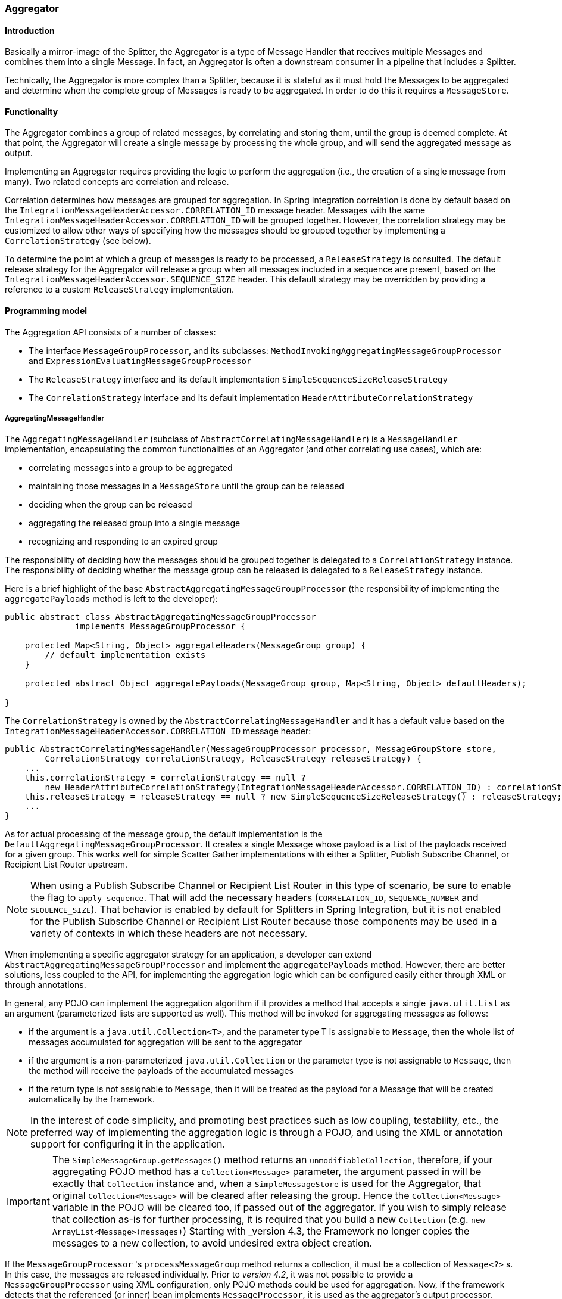 [[aggregator]]
=== Aggregator

[[aggregator-introduction]]
==== Introduction

Basically a mirror-image of the Splitter, the Aggregator is a type of Message Handler that receives multiple Messages and combines them into a single Message.
In fact, an Aggregator is often a downstream consumer in a pipeline that includes a Splitter.

Technically, the Aggregator is more complex than a Splitter, because it is stateful as it must hold the Messages to be aggregated and determine when the complete group of Messages is ready to be aggregated.
In order to do this it requires a `MessageStore`.

[[aggregator-functionality]]
==== Functionality

The Aggregator combines a group of related messages, by correlating and storing them, until the group is deemed complete.
At that point, the Aggregator will create a single message by processing the whole group, and will send the aggregated message as output.

Implementing an Aggregator requires providing the logic to perform the aggregation (i.e., the creation of a single message from many).
Two related concepts are correlation and release.

Correlation determines how messages are grouped for aggregation.
In Spring Integration correlation is done by default based on the `IntegrationMessageHeaderAccessor.CORRELATION_ID` message header.
Messages with the same `IntegrationMessageHeaderAccessor.CORRELATION_ID` will be grouped together.
However, the correlation strategy may be customized to allow other ways of specifying how the messages should be grouped together by implementing a `CorrelationStrategy` (see below).

To determine the point at which a group of messages is ready to be processed, a `ReleaseStrategy` is consulted.
The default release strategy for the Aggregator will release a group when all messages included in a sequence are present, based on the `IntegrationMessageHeaderAccessor.SEQUENCE_SIZE` header.
This default strategy may be overridden by providing a reference to a custom `ReleaseStrategy` implementation.

[[aggregator-api]]
==== Programming model

The Aggregation API consists of a number of classes:

* The interface `MessageGroupProcessor`, and its subclasses: `MethodInvokingAggregatingMessageGroupProcessor` and `ExpressionEvaluatingMessageGroupProcessor`

* The `ReleaseStrategy` interface and its default implementation `SimpleSequenceSizeReleaseStrategy`

* The `CorrelationStrategy` interface and its default implementation `HeaderAttributeCorrelationStrategy`



===== AggregatingMessageHandler

The `AggregatingMessageHandler` (subclass of `AbstractCorrelatingMessageHandler`) is a `MessageHandler` implementation, encapsulating the common functionalities of an Aggregator (and other correlating use cases), which are:

* correlating messages into a group to be aggregated

* maintaining those messages in a `MessageStore` until the group can be released

* deciding when the group can be released

* aggregating the released group into a single message

* recognizing and responding to an expired group



The responsibility of deciding how the messages should be grouped together is delegated to a `CorrelationStrategy` instance.
The responsibility of deciding whether the message group can be released is delegated to a `ReleaseStrategy` instance.

Here is a brief highlight of the base `AbstractAggregatingMessageGroupProcessor` (the responsibility of implementing the `aggregatePayloads` method is left to the developer):

[source,java]
----
public abstract class AbstractAggregatingMessageGroupProcessor
              implements MessageGroupProcessor {

    protected Map<String, Object> aggregateHeaders(MessageGroup group) {
        // default implementation exists
    }

    protected abstract Object aggregatePayloads(MessageGroup group, Map<String, Object> defaultHeaders);

}
----

The `CorrelationStrategy` is owned by the `AbstractCorrelatingMessageHandler` and it has a default value based on the `IntegrationMessageHeaderAccessor.CORRELATION_ID` message header:

[source,java]
----
public AbstractCorrelatingMessageHandler(MessageGroupProcessor processor, MessageGroupStore store,
        CorrelationStrategy correlationStrategy, ReleaseStrategy releaseStrategy) {
    ...
    this.correlationStrategy = correlationStrategy == null ?
        new HeaderAttributeCorrelationStrategy(IntegrationMessageHeaderAccessor.CORRELATION_ID) : correlationStrategy;
    this.releaseStrategy = releaseStrategy == null ? new SimpleSequenceSizeReleaseStrategy() : releaseStrategy;
    ...
}
----

As for actual processing of the message group, the default implementation is the `DefaultAggregatingMessageGroupProcessor`.
It creates a single Message whose payload is a List of the payloads received for a given group.
This works well for simple Scatter Gather implementations with either a Splitter, Publish Subscribe Channel, or Recipient List Router upstream.

NOTE: When using a Publish Subscribe Channel or Recipient List Router in this type of scenario, be sure to enable the flag to `apply-sequence`.
That will add the necessary headers (`CORRELATION_ID`, `SEQUENCE_NUMBER` and `SEQUENCE_SIZE`).
That behavior is enabled by default for Splitters in Spring Integration, but it is not enabled for the Publish Subscribe Channel or Recipient List Router because those components may be used in a variety of contexts in which these headers are not necessary.

When implementing a specific aggregator strategy for an application, a developer can extend `AbstractAggregatingMessageGroupProcessor` and implement the `aggregatePayloads` method.
However, there are better solutions, less coupled to the API, for implementing the aggregation logic which can be configured easily either through XML or through annotations.

In general, any POJO can implement the aggregation algorithm if it provides a method that accepts a single `java.util.List` as an argument (parameterized lists are supported as well).
This method will be invoked for aggregating messages as follows:

* if the argument is a `java.util.Collection<T>`, and the parameter type T is assignable to `Message`,
then the whole list of messages accumulated for aggregation will be sent to the aggregator

* if the argument is a non-parameterized `java.util.Collection` or the parameter type is not assignable to `Message`,
then the method will receive the payloads of the accumulated messages

* if the return type is not assignable to `Message`, then it will be treated as the payload for a Message that will be created automatically by the framework.



NOTE: In the interest of code simplicity, and promoting best practices such as low coupling, testability, etc., the preferred way of implementing the aggregation logic is through a POJO, and using the XML or annotation support for configuring it in the application.

[[agg-message-collection]]
IMPORTANT: The `SimpleMessageGroup.getMessages()` method returns an `unmodifiableCollection`, therefore,
if your aggregating POJO method has a `Collection<Message>` parameter, the argument passed in will be exactly that
`Collection` instance and, when a `SimpleMessageStore` is used for the Aggregator,
that original `Collection<Message>` will be cleared after releasing the group.
Hence the `Collection<Message>` variable in the POJO will be cleared too, if passed out of the aggregator.
If you wish to simply release that collection as-is for further processing,
it is required that you build a new `Collection` (e.g. `new ArrayList<Message>(messages)`)
Starting with _version 4.3, the Framework no longer copies the messages to a new collection, to avoid undesired extra
object creation.


If the `MessageGroupProcessor` 's `processMessageGroup` method returns a collection, it must be a collection of
`Message<?>` s.
In this case, the messages are released individually.
Prior to _version 4.2_, it was not possible to provide a `MessageGroupProcessor` using XML configuration, only POJO
methods could be used for aggregation.
Now, if the framework detects that the referenced (or inner) bean implements `MessageProcessor`, it is used as the
aggregator's output processor.

If you wish to release a collection of objects from a custom `MessageGroupProcessor` as the payload of a message, your
class should extend `AbstractAggregatingMessageGroupProcessor` and implement `aggregatePayloads()`.

Also, since _version 4.2_, a `SimpleMessageGroupProcessor` is provided; which simply returns the collection of
messages from the group, which, as indicated above, causes the released messages to be sent individually.

This allows the aggregator to work as a message barrier where arriving messages are held until the release strategy
fires, and the group is released, as a sequence of individual messages.

===== ReleaseStrategy

The `ReleaseStrategy` interface is defined as follows:

[source,java]
----
public interface ReleaseStrategy {

  boolean canRelease(MessageGroup group);

}
----

In general, any POJO can implement the completion decision logic if it provides a method that accepts a single `java.util.List` as an argument (parameterized lists are supported as well), and returns a boolean value.
This method will be invoked after the arrival of each new message, to decide whether the group is complete or not, as follows:

* if the argument is a `java.util.List<T>`, and the parameter type T is assignable to `Message`, then the whole list of messages accumulated in the group will be sent to the method

* if the argument is a non-parametrized `java.util.List` or the parameter type is not assignable to `Message`, then the method will receive the payloads of the accumulated messages

* the method must return true if the message group is ready for aggregation, and false otherwise.

For example:

[source,java]
----
public class MyReleaseStrategy {

    @ReleaseStrategy
    public boolean canMessagesBeReleased(List<Message<?>>) {...}
}
----

[source,java]
----
public class MyReleaseStrategy {

    @ReleaseStrategy
    public boolean canMessagesBeReleased(List<String>) {...}
}
----

As you can see based on the above signatures, the POJO-based Release Strategy will be passed a `Collection` of not-yet-released Messages (if you need access to the whole `Message`) or a `Collection` of payload objects (if the type parameter is anything other than `Message`).
Typically this would satisfy the majority of use cases.
However if, for some reason, you need to access the full `MessageGroup` then you should simply provide an implementation of the `ReleaseStrategy` interface.

[WARNING]
=====
When handling potentially large groups, it is important to understand how these methods are invoked because the release strategy may be invoked multiple times before the group is released.
The most efficient is an implementation of `ReleaseStrategy` because the aggregator can invoke it directly.
The second most efficient is a POJO method with a `Collection<Message<?>>` parameter type.
The least efficient is a POJO method with a `Collection<Foo>` type - the framework has to copy the payloads from the messages in the group into a new collection (and possibly attempt conversion on the payloads to `Foo`) every time the release strategy is called.
`Collection<?>` avoids the conversion but still requires creating the new `Collection`.

*For these reasons, for large groups, it is recommended that you implement `ReleaseStrategy`.*
=====

When the group is released for aggregation, all its not-yet-released messages are processed and removed from the group.
If the group is also complete (i.e.
if all messages from a sequence have arrived or if there is no sequence defined), then the group is marked as complete.
Any new messages for this group will be sent to the discard channel (if defined).
Setting `expire-groups-upon-completion` to `true` (default is `false`) removes the entire group and any new messages, with the same correlation id as the removed group, will form a new group.
Partial sequences can be released by using a `MessageGroupStoreReaper` together with `send-partial-result-on-expiry` being set to `true`.

IMPORTANT: To facilitate discarding of late-arriving messages, the aggregator must maintain state about the group after it has been released.
This can eventually cause out of memory conditions.
To avoid such situations, you should consider configuring a `MessageGroupStoreReaper` to remove the group metadata; the expiry parameters should be set to expire groups after it is not expected that late messages will arrive.
For information about configuring a reaper, see <<reaper>>.

Spring Integration provides an out-of-the box implementation for `ReleaseStrategy`, the `SimpleSequenceSizeReleaseStrategy`.
This implementation consults the `SEQUENCE_NUMBER` and `SEQUENCE_SIZE` headers of each arriving message to decide when a message group is complete and ready to be aggregated.
As shown above, it is also the default strategy.

NOTE: Before _version 5.0_, the default release strategy was `SequenceSizeReleaseStrategy` which does not perform well with large groups.
With that strategy, duplicate sequence numbers are detected and rejected; this operation can be expensive.

If you are aggregating large groups, you don't need to release partial groups, and you don't need to detect/reject duplicate sequences, consider using the `SimpleSequenceSizeReleaseStrategy` instead - it is much more efficient for these use cases, and is the default since _version 5.0_ when partial group release is not specified.

===== Aggregating Large Groups

The 4.3 release changed the default `Collection` for messages in a `SimpleMessageGroup` to `HashSet` (it was previously a `BlockingQueue`).
This was expensive when removing individual messages from large groups (an O(n) linear scan was required).
Although the hash set is generally much faster for removing, it can be expensive for large messages because the hash has to be calculated (on both inserts and removes).
If you have messages that are expensive to hash, consider using some other collection type.
As discussed in <<message-group-factory>>, a `SimpleMessageGroupFactory` is provided so you can select the `Collection` that best suits your needs.
You can also provide your own factory implementation to create some other `Collection<Message<?>>`.

Here is an example of how to configure an aggregator with the previous implementation and a `SimpleSequenceSizeReleaseStrategy`.

[source, xml]
----
<int:aggregator input-channel="aggregate"
    output-channel="out" message-store="store" release-strategy="releaser" />

<bean id="store" class="org.springframework.integration.store.SimpleMessageStore">
    <property name="messageGroupFactory">
        <bean class="org.springframework.integration.store.SimpleMessageGroupFactory">
            <constructor-arg value="BLOCKING_QUEUE"/>
        </bean>
    </property>
</bean>

<bean id="releaser" class="SimpleSequenceSizeReleaseStrategy" />
----

===== CorrelationStrategy

The `CorrelationStrategy` interface is defined as follows:

[source,java]
----
public interface CorrelationStrategy {

  Object getCorrelationKey(Message<?> message);

}
----

The method returns an Object which represents the correlation key used for associating the message with a message group.
The key must satisfy the criteria used for a key in a Map with respect to the implementation of `equals()` and `hashCode()`.

In general, any POJO can implement the correlation logic, and the rules for mapping a message to a method's argument (or arguments) are the same as for a `ServiceActivator` (including support for @Header annotations).
The method must return a value, and the value must not be `null`.

Spring Integration provides an out-of-the box implementation for `CorrelationStrategy`, the `HeaderAttributeCorrelationStrategy`.
This implementation returns the value of one of the message headers (whose name is specified by a constructor argument) as the correlation key.
By default, the correlation strategy is a `HeaderAttributeCorrelationStrategy` returning the value of the `CORRELATION_ID` header attribute.
If you have a custom header name you would like to use for correlation, then simply configure that on an instance of `HeaderAttributeCorrelationStrategy` and provide that as a reference for the Aggregator's correlation-strategy.

===== LockRegistry

Changes to groups are thread safe; a `LockRegistry` is used to obtain a lock for the resolved correlation id.
A `DefaultLockRegistry` is used by default (in-memory).
For synchronizing updates across servers, where a shared `MessageGroupStore` is being used, a shared lock registry
must be configured.
See <<aggregator-config>> below for more information.

[[aggregator-config]]
==== Configuring an Aggregator

See <<java-dsl-aggregators>> for configuring an Aggregator in Java DSL.

[[aggregator-xml]]
===== Configuring an Aggregator with XML

Spring Integration supports the configuration of an aggregator via XML through the `<aggregator/>` element.
Below you can see an example of an aggregator.

[source,xml]
----
<channel id="inputChannel"/>

<int:aggregator id="myAggregator"  <1>
        auto-startup="true"  <2>
        input-channel="inputChannel"  <3>
        output-channel="outputChannel"  <4>
        discard-channel="throwAwayChannel"  <5>
        message-store="persistentMessageStore"  <6>
        order="1"  <7>
        send-partial-result-on-expiry="false"  <8>
        send-timeout="1000"  <9>

        correlation-strategy="correlationStrategyBean"  <10>
        correlation-strategy-method="correlate"  <11>
        correlation-strategy-expression="headers['foo']"  <12>

        ref="aggregatorBean"  <13>
        method="aggregate"  <14>

        release-strategy="releaseStrategyBean"  <15>
        release-strategy-method="release"  <16>
        release-strategy-expression="size() == 5"  <17>

        expire-groups-upon-completion="false"  <18>
        empty-group-min-timeout="60000"  <19>

        lock-registry="lockRegistry"  <20>

        group-timeout="60000"  <21>
        group-timeout-expression="size() ge 2 ? 100 : -1"  <22>
        expire-groups-upon-timeout="true"  <23>

        scheduler="taskScheduler" >  <24>
            <expire-transactional/>  <25>
            <expire-advice-chain/>  <26>
</aggregator>

<int:channel id="outputChannel"/>

<int:channel id="throwAwayChannel"/>

<bean id="persistentMessageStore" class="org.springframework.integration.jdbc.store.JdbcMessageStore">
    <constructor-arg ref="dataSource"/>
</bean>

<bean id="aggregatorBean" class="sample.PojoAggregator"/>

<bean id="releaseStrategyBean" class="sample.PojoReleaseStrategy"/>

<bean id="correlationStrategyBean" class="sample.PojoCorrelationStrategy"/>
----

<1> The id of the aggregator is _Optional_.



<2> Lifecycle attribute signaling if aggregator should be started during Application Context startup.
_Optional (default is 'true')_.



<3> The channel from which where aggregator will receive messages.
_Required_.



<4> The channel to which the aggregator will send the aggregation results.
_Optional (because incoming messages can specify a reply channel themselves via 'replyChannel' Message Header)_.



<5> The channel to which the aggregator will send the messages that timed out (if `send-partial-result-on-expiry` is _false_).
_Optional_.



<6> A reference to a `MessageGroupStore` used to store groups of messages under their correlation key until they are complete.
_Optional_, by default a volatile in-memory store.



<7> Order of this aggregator when more than one handle is subscribed to the same DirectChannel (use for load balancing purposes).
_Optional_.



<8> Indicates that expired messages should be aggregated and sent to the 'output-channel' or 'replyChannel' once their containing `MessageGroup` is expired (see `MessageGroupStore.expireMessageGroups(long)`).
One way of expiring `MessageGroup` s is by configuring a `MessageGroupStoreReaper`.
However `MessageGroup` s can alternatively be expired by simply calling `MessageGroupStore.expireMessageGroups(timeout)`.
That could be accomplished via a Control Bus operation or by simply invoking that method if you have a reference to the `MessageGroupStore` instance.
Otherwise by itself this attribute has no behavior.
It only serves as an indicator of what to do (discard or send to the output/reply channel) with Messages that are still in the `MessageGroup` that is about to be expired.
_Optional_.
_Default - false_.
*NOTE:* This attribute is more properly `send-partial-result-on-timeout` because the group may not actually expire if
`expire-groups-upon-timeout` is set to `false`.



<9> The timeout interval to wait when sending a reply `Message` to the `output-channel` or `discard-channel`.
Defaults to `-1` - blocking indefinitely.
It is applied only if the output channel has some 'sending' limitations, e.g.
`QueueChannel` with a fixed 'capacity'.
In this case a `MessageDeliveryException` is thrown.
The `send-timeout` is ignored in case of `AbstractSubscribableChannel` implementations.
In case of `group-timeout(-expression)` the `MessageDeliveryException` from the scheduled expire task leads this task to be rescheduled.
_Optional_.



<10> A reference to a bean that implements the message correlation (grouping) algorithm.
The bean can be an implementation of the `CorrelationStrategy` interface or a POJO.
In the latter case the correlation-strategy-method attribute must be defined as well.
_Optional (by default, the aggregator will use the `IntegrationMessageHeaderAccessor.CORRELATION_ID` header)_.



<11> A method defined on the bean referenced by `correlation-strategy`, that implements the correlation decision algorithm.
_Optional, with restrictions (requires `correlation-strategy` to be present)._



<12> A SpEL expression representing the correlation strategy.
Example: `"headers['foo']"`.
Only one of `correlation-strategy` or `correlation-strategy-expression` is allowed.



<13> A reference to a bean defined in the application context.
The bean must implement the aggregation logic as described above.
_Optional (by default the list of aggregated Messages will become a payload of the output message)._


<14> A method defined on the bean referenced by `ref`, that implements the message aggregation algorithm.
_Optional, depends on `ref` attribute being defined._



<15> A reference to a bean that implements the release strategy.
The bean can be an implementation of the `ReleaseStrategy` interface or a POJO.
In the latter case the release-strategy-method attribute must be defined as well.
_Optional (by default, the aggregator will use the `IntegrationMessageHeaderAccessor.SEQUENCE_SIZE` header attribute)_.



<16> A method defined on the bean referenced by `release-strategy`, that implements the completion decision algorithm.
_Optional, with restrictions (requires `release-strategy` to be present)._



<17> A SpEL expression representing the release strategy; the root object for the expression is a `MessageGroup`.
Example: `"size() == 5"`.
Only one of `release-strategy` or `release-strategy-expression` is allowed.



<18> When set to true (default false), completed groups are removed from the message store, allowing subsequent messages with the same correlation to form a new group.
The default behavior is to send messages with the same correlation as a completed group to the _discard-channel_.



<19> Only applies if a `MessageGroupStoreReaper` is configured for the `<aggregator>`'s `MessageStore`.
By default, when a `MessageGroupStoreReaper` is configured to expire partial groups, empty groups are also removed.
Empty groups exist after a group is released normally.
This is to enable the detection and discarding of late-arriving messages.
If you wish to expire empty groups on a longer schedule than expiring partial groups, set this property.
Empty groups will then not be removed from the `MessageStore` until they have not been modified for at least this number of milliseconds.
Note that the actual time to expire an empty group will also be affected by the reaper's _timeout_ property and it could be as much as this value plus the timeout.



<20> A reference to a `org.springframework.integration.util.LockRegistry` bean; used to obtain a `Lock` based on the `groupId` for concurrent operations on the `MessageGroup`.
By default, an internal `DefaultLockRegistry` is used.
Use of a distributed `LockRegistry`, such as the `ZookeeperLockRegistry`, ensures only one instance of the aggregator will operate on a group concurrently.
See <<redis-lock-registry>>, <<gemfire-lock-registry>>, <<zk-lock-registry>> for more information.



<21> A timeout in milliseconds to force the `MessageGroup` complete, when the `ReleaseStrategy` doesn't _release_ the group when the current Message arrives.
This attribute provides a built-in _Time-base Release Strategy_ for the aggregator, when there is a need to emit a partial result (or discard the group), if a new Message does not arrive for the `MessageGroup` within the timeout.
When a new Message arrives at the aggregator, any existing `ScheduledFuture<?>` for its `MessageGroup` is canceled.
If the `ReleaseStrategy` returns `false` (don't release) and the `groupTimeout > 0` a new task will be scheduled to expire the group.
Setting this attribute to zero is not advised because it will effectively disable the aggregator because every message group will be immediately completed.
It is possible, however to conditionally set it to zero using an expression; see `group-timeout-expression` for information.
The action taken during the completion depends on the `ReleaseStrategy` and the `send-partial-group-on-expiry` attribute.
See <<agg-and-group-to>> for more information.
Mutually exclusive with 'group-timeout-expression' attribute.


<22> The SpEL expression that evaluates to a `groupTimeout` with the `MessageGroup` as the `#root` evaluation context object.
Used for scheduling the `MessageGroup` to be forced complete.
If the expression evaluates to null or `< 0`, the completion is not scheduled.
If it evaluates to zero, the group is completed immediately on the current thread.
In effect, this provides a dynamic `group-timeout` property.
See `group-timeout` for more information.
Mutually exclusive with 'group-timeout' attribute.


<23> When a group is completed due to a timeout (or by a `MessageGroupStoreReaper`), the group is expired (completely removed) by default.
Late arriving messages will start a new group.
Set this to `false` to complete the group but have its metadata remain so that late arriving messages will be discarded.
Empty groups can be expired later using a `MessageGroupStoreReaper` together with the `empty-group-min-timeout` attribute.
Default: 'true'.


<24> A `TaskScheduler` bean reference to schedule the `MessageGroup` to be forced complete if no new message arrives for the `MessageGroup` within the `groupTimeout`.
If not provided, the default scheduler `taskScheduler`, registered in the `ApplicationContext` (`ThreadPoolTaskScheduler`) will be used.
This attribute does not apply if `group-timeout` or `group-timeout-expression` is not specified.


<25> Since _version 4.1_.
Allows a transaction to be started for the `forceComplete` operation.
It is initiated from a `group-timeout(-expression)` or by a `MessageGroupStoreReaper` and is not applied to the normal `add/release/discard` operations.
Only this sub-element or `<expire-advice-chain/>` is allowed.


<26> Since _version 4.1_.
Allows the configuration of any `Advice` for the `forceComplete` operation.
It is initiated from a `group-timeout(-expression)` or by a `MessageGroupStoreReaper` and is not applied to the normal `add/release/discard` operations.
Only this sub-element or `<expire-transactional/>` is allowed.
A transaction `Advice` can also be configured here using the Spring `tx` namespace.



[IMPORTANT]
.Expiring Groups
=====
There are two attributes related to expiring (completely removing) groups.
When a group is expired, there is no record of it and if a new message arrives with the same correlation, a new group is started.
When a group is completed (without expiry), the empty group remains and late arriving messages are discarded.
Empty groups can be removed later using a `MessageGroupStoreReaper` in combination with the `empty-group-min-timeout` attribute.

`expire-groups-upon-completion` relates to "normal" completion - when the `ReleaseStrategy` releases the group.
This defaults to `false`.

If a group is not completed normally, but is released or discarded because of a timeout, the group is normally expired.
Since _version 4.1_, you can now control this behavior using `expire-groups-upon-timeout`; this defaults to `true` for backwards compatibility.

NOTE: When a group is timed out, the `ReleaseStrategy` is given one more opportunity to release the group; if it does so, and `expire-groups-upon-timeout` is false, then expiration is controlled by `expire-groups-upon-completion`.
If the group is not released by the release strategy during timeout, then the expiration is controlled by the `expire-groups-upon-timeout`.
Timed-out groups are either discarded, or a partial release occurs (based on `send-partial-result-on-expiry`).

Starting with _version 5.0_ empty groups are also scheduled for removal after `empty-group-min-timeout`.
If `expireGroupsUponCompletion == false` and `minimumTimeoutForEmptyGroups > 0`, the task to remove the group is scheduled, when normal or partial sequences release happens.
=====

Using a `ref` attribute is generally recommended if a custom aggregator handler implementation may be referenced in other `<aggregator>` definitions.
However if a custom aggregator implementation is only being used by a single definition of the `<aggregator>`, you can use an inner bean definition (starting with version 1.0.3) to configure the aggregation POJO within the `<aggregator>` element:
[source,xml]
----
<aggregator input-channel="input" method="sum" output-channel="output">
    <beans:bean class="org.foo.PojoAggregator"/>
</aggregator>
----

NOTE: Using both a `ref` attribute and an inner bean definition in the same `<aggregator>` configuration is not allowed, as it creates an ambiguous condition.
In such cases, an Exception will be thrown.

An example implementation of the aggregator bean looks as follows:

[source,java]
----
public class PojoAggregator {

  public Long add(List<Long> results) {
    long total = 0l;
    for (long partialResult: results) {
      total += partialResult;
    }
    return total;
  }
}
----

An implementation of the completion strategy bean for the example above may be as follows:

[source,java]
----
public class PojoReleaseStrategy {
...
  public boolean canRelease(List<Long> numbers) {
    int sum = 0;
    for (long number: numbers) {
      sum += number;
    }
    return sum >= maxValue;
  }
}
----

NOTE: Wherever it makes sense, the release strategy method and the aggregator method can be combined in a single bean.

An implementation of the correlation strategy bean for the example above may be as follows:

[source,java]
----
public class PojoCorrelationStrategy {
...
  public Long groupNumbersByLastDigit(Long number) {
    return number % 10;
  }
}
----

For example, this aggregator would group numbers by some criterion (in our case the remainder after dividing by 10) and will hold the group until the sum of the numbers provided by the payloads exceeds a certain value.

NOTE: Wherever it makes sense, the release strategy method, correlation strategy method and the aggregator method can be combined in a single bean (all of them or any two).

[[aggregator-spel]]
====== Aggregators and Spring Expression Language (SpEL)

Since Spring Integration 2.0, the various strategies (correlation, release, and aggregation) may be handled with http://docs.spring.io/spring/docs/current/spring-framework-reference/html/expressions.html[SpEL] which is recommended if the logic behind such _release strategy_ is relatively simple.
Let's say you have a legacy component that was designed to receive an array of objects.
We know that the default release strategy will assemble all aggregated messages in the List.
So now we have two problems.
First we need to extract individual messages from the list, and then we need to extract the payload of each message and assemble the array of objects (see code below).

[source,java]
----
public String[] processRelease(List<Message<String>> messages){
    List<String> stringList = new ArrayList<String>();
    for (Message<String> message : messages) {
        stringList.add(message.getPayload());
    }
    return stringList.toArray(new String[]{});
}
----

However, with SpEL such a requirement could actually be handled relatively easily with a one-line expression, thus sparing you from writing a custom class and configuring it as a bean.

[source,xml]
----
<int:aggregator input-channel="aggChannel"
    output-channel="replyChannel"
    expression="#this.![payload].toArray()"/>
----

In the above configuration we are using a http://docs.spring.io/spring/docs/current/spring-framework-reference/html/expressions.html#expressions-collection-projection[Collection Projection] expression to assemble a new collection from the payloads of all messages in the list and then transforming it to an Array, thus achieving the same result as the java code above.

The same expression-based approach can be applied when dealing with custom _Release_ and _Correlation_ strategies.

Instead of defining a bean for a custom `CorrelationStrategy` via the `correlation-strategy` attribute, you can implement your simple correlation logic via a SpEL expression and configure it via the `correlation-strategy-expression` attribute.

For example:
[source,xml]
----
correlation-strategy-expression="payload.person.id"
----

In the above example it is assumed that the payload has an attribute `person` with an `id` which is going to be used to correlate messages.

Likewise, for the `ReleaseStrategy` you can implement your release logic as a SpEL expression and configure it via the `release-strategy-expression` attribute.
The root object for evaluation context is the `MessageGroup` itself.
The List of messages can be referenced using the `message` property of the group within the expression.

NOTE: In releases prior to _version 5.0_, the root object was the collection of `Message<?>`.

For example:
[source,xml]
----
release-strategy-expression="!messages.?[payload==5].empty"
----

In this example the root object of the SpEL Evaluation Context is the `MessageGroup` itself, and you are simply stating that as soon as there are a message with payload as `5` in this group, it should be released.

[[agg-and-group-to]]
====== Aggregator and Group Timeout

Starting with _version 4.0_, two new mutually exclusive attributes have been introduced: `group-timeout` and `group-timeout-expression` (see the description above).
There are some cases where it is needed to emit the aggregator result (or discard the group) after a timeout if the `ReleaseStrategy` doesn't _release_ when the current Message arrives.
For this purpose the `groupTimeout` option allows scheduling the `MessageGroup` to be forced complete:
[source,xml]
----
<aggregator input-channel="input" output-channel="output"
        send-partial-result-on-expiry="true"
        group-timeout-expression="size() ge 2 ? 10000 : -1"
        release-strategy-expression="messages[0].headers.sequenceNumber == messages[0].headers.sequenceSize"/>
----

With this example, the normal _release_ will be possible if the aggregator receives the last message in sequence as defined by the `release-strategy-expression`.
If that specific message does not arrive, the `groupTimeout` will force the group complete after 10 seconds as long as the group contains at least 2 Messages.

The results of forcing the group complete depends on the `ReleaseStrategy` and the `send-partial-result-on-expiry`.
First, the release strategy is again consulted to see if a _normal_ release is to be made - while the group won't have changed, the `ReleaseStrategy` can decide to release the group at this time.
If the release strategy still does not release the group, it will be expired.
If `send-partial-result-on-expiry` is `true`, existing messages in the (partial) `MessageGroup` will be released as a normal aggregator reply Message to the `output-channel`, otherwise it will be discarded.

There is a difference between `groupTimeout` behavior and `MessageGroupStoreReaper` (see <<aggregator-config>>).
The reaper initiates forced completion for all `MessageGroup` s in the `MessageGroupStore` periodically.
The `groupTimeout` does it for each `MessageGroup` individually, if a new Message doesn't arrive during the `groupTimeout`.
Also, the reaper can be used to remove empty groups (empty groups are retained in order to discard late messages, if `expire-groups-upon-completion` is false).

[[aggregator-annotations]]
===== Configuring an Aggregator with Annotations

An aggregator configured using annotations would look like this.

[source,java]
----
public class Waiter {
  ...

  @Aggregator  <1>
  public Delivery aggregatingMethod(List<OrderItem> items) {
    ...
  }

  @ReleaseStrategy  <2>
  public boolean releaseChecker(List<Message<?>> messages) {
    ...
  }

  @CorrelationStrategy  <3>
  public String correlateBy(OrderItem item) {
    ...
  }
}
----

<1> An annotation indicating that this method shall be used as an aggregator.
Must be specified if this class will be used as an aggregator.



<2> An annotation indicating that this method shall be used as the release strategy of an aggregator.
If not present on any method, the aggregator will use the `SimpleSequenceSizeReleaseStrategy`.



<3> An annotation indicating that this method shall be used as the correlation strategy of an aggregator.
If no correlation strategy is indicated, the aggregator will use the `HeaderAttributeCorrelationStrategy` based on `CORRELATION_ID`.


All of the configuration options provided by the xml element are also available for the `@Aggregator` annotation.

The aggregator can be either referenced explicitly from XML or, if the `@MessageEndpoint` is defined on the class, detected automatically through classpath scanning.

Annotation configuration (`@Aggregator` and others) for the Aggregator component covers only simple use cases,
where most default options are sufficient.
If you need more control over those options using Annotation configuration, consider using
a `@Bean` definition for the `AggregatingMessageHandler` and mark its
`@Bean` method with `@ServiceActivator`:

[source,java]
----
@ServiceActivator(inputChannel = "aggregatorChannel")
@Bean
public MessageHandler aggregator(MessageGroupStore jdbcMessageGroupStore) {
     AggregatingMessageHandler aggregator =
                       new AggregatingMessageHandler(new DefaultAggregatingMessageGroupProcessor(),
                                                 jdbcMessageGroupStore);
     aggregator.setOutputChannel(resultsChannel());
     aggregator.setGroupTimeoutExpression(new ValueExpression<>(500L));
     aggregator.setTaskScheduler(this.taskScheduler);
     return aggregator;
}
----

See <<aggregator-api>> and <<annotations_on_beans>> for more information.

NOTE: Starting with the _version 4.2_ the `AggregatorFactoryBean` is available, to simplify Java configuration
for the `AggregatingMessageHandler`.

[[reaper]]
==== Managing State in an Aggregator: MessageGroupStore

Aggregator (and some other patterns in Spring Integration) is a stateful pattern that requires decisions to be made based on a group of messages that have arrived over a period of time, all with the same correlation key.
The design of the interfaces in the stateful patterns (e.g.
`ReleaseStrategy`) is driven by the principle that the components (whether defined by the framework or a user) should be able to remain stateless.
All state is carried by the `MessageGroup` and its management is delegated to the `MessageGroupStore`.

[source,java]
----
public interface MessageGroupStore {

    int getMessageCountForAllMessageGroups();

    int getMarkedMessageCountForAllMessageGroups();

    int getMessageGroupCount();

    MessageGroup getMessageGroup(Object groupId);

    MessageGroup addMessageToGroup(Object groupId, Message<?> message);

    MessageGroup markMessageGroup(MessageGroup group);

    MessageGroup removeMessageFromGroup(Object key, Message<?> messageToRemove);

    MessageGroup markMessageFromGroup(Object key, Message<?> messageToMark);

    void removeMessageGroup(Object groupId);

    void registerMessageGroupExpiryCallback(MessageGroupCallback callback);

    int expireMessageGroups(long timeout);
}
----

For more information please refer to the http://docs.spring.io/spring-integration/api/org/springframework/integration/store/MessageGroupStore.html[JavaDoc].

The `MessageGroupStore` accumulates state information in `MessageGroups` while waiting for a release strategy to be triggered, and that event might not ever happen.
So to prevent stale messages from lingering, and for volatile stores to provide a hook for cleaning up when the application shuts down, the `MessageGroupStore` allows the user to register callbacks to apply to its `MessageGroups` when they expire.
The interface is very straightforward:

[source,java]
----
public interface MessageGroupCallback {

    void execute(MessageGroupStore messageGroupStore, MessageGroup group);

}
----

The callback has direct access to the store and the message group so it can manage the persistent state (e.g.
by removing the group from the store entirely).

The `MessageGroupStore` maintains a list of these callbacks which it applies, on demand, to all messages whose timestamp is earlier than a time supplied as a parameter (see the `registerMessageGroupExpiryCallback(..)` and `expireMessageGroups(..)` methods above).

The `expireMessageGroups` method can be called with a timeout value.
Any message older than the current time minus this value will be expired, and have the callbacks applied.
Thus it is the user of the store that defines what is meant by message group "expiry".

As a convenience for users, Spring Integration provides a wrapper for the message expiry in the form of a `MessageGroupStoreReaper`:

[source,xml]
----
<bean id="reaper" class="org...MessageGroupStoreReaper">
    <property name="messageGroupStore" ref="messageStore"/>
    <property name="timeout" value="30000"/>
</bean>

<task:scheduled-tasks scheduler="scheduler">
    <task:scheduled ref="reaper" method="run" fixed-rate="10000"/>
</task:scheduled-tasks>
----

The reaper is a `Runnable`, and all that is happening in the example above is that the message group store's expire method is being called once every 10 seconds.
The timeout itself is 30 seconds.

NOTE: It is important to understand that the 'timeout' property of the `MessageGroupStoreReaper` is an approximate value and is impacted by the the rate of the task scheduler since this property will only be checked on the next scheduled execution of the `MessageGroupStoreReaper` task.
For example if the timeout is set for 10 min, but the `MessageGroupStoreReaper` task is scheduled to run every 60 min and the last execution of the `MessageGroupStoreReaper` task happened 1 min before the timeout, the `MessageGroup` will not expire for the next 59 min.
So it is recommended to set the rate at least equal to the value of the timeout or shorter.

In addition to the reaper, the expiry callbacks are invoked when the application shuts down via a lifecycle callback in the `AbstractCorrelatingMessageHandler`.

The `AbstractCorrelatingMessageHandler` registers its own expiry callback, and this is the link with the boolean flag `send-partial-result-on-expiry` in the XML configuration of the aggregator.
If the flag is set to true, then when the expiry callback is invoked, any unmarked messages in groups that are not yet released can be sent on to the output channel.

[IMPORTANT]
=====
When a shared `MessageStore` is used for different correlation endpoints, it is necessary to configure a proper `CorrelationStrategy` to ensure uniqueness for group ids.
Otherwise unexpected behavior may happen when one correlation endpoint may release or expire messages from others - messages with the same correlation key are stored in the same message group.

Some `MessageStore` implementations allow using the same physical resources, by partitioning the data; for example, the `JdbcMessageStore` has a `region` property; the `MongoDbMessageStore` has a `collectionName` property.

For more information about `MessageStore` interface and its implementations, please read <<message-store>>.
=====
